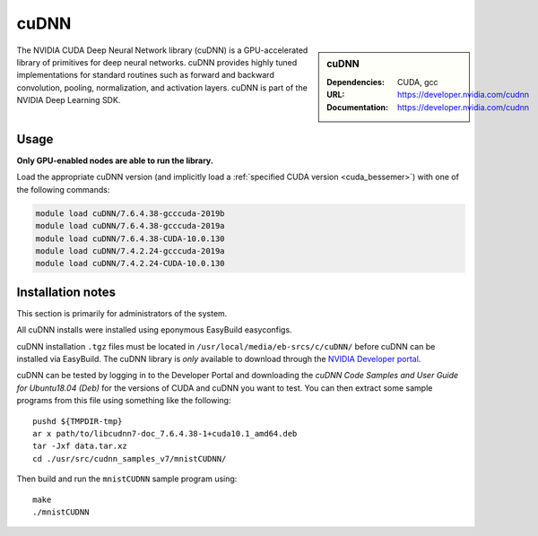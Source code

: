 .. _cudnn_bessemer:

cuDNN
=====

.. sidebar:: cuDNN

   :Dependencies: CUDA, gcc
   :URL: https://developer.nvidia.com/cudnn
   :Documentation: https://developer.nvidia.com/cudnn


The NVIDIA CUDA Deep Neural Network library (cuDNN) is
a GPU-accelerated library of primitives for deep neural networks.
cuDNN provides highly tuned implementations for standard routines such
as forward and backward convolution, pooling, normalization, and activation layers.
cuDNN is part of the NVIDIA Deep Learning SDK.

Usage
-----

**Only GPU-enabled nodes are able to run the library.**

.. See** :ref:`GPUComputing_bessemer` **for more information on how to request a GPU-enabled node for an interactive session or job submission.**

Load the appropriate cuDNN version
(and implicitly load a :ref:`specified CUDA version <cuda_bessemer>`)
with one of the following commands:

.. code-block:: bash

   module load cuDNN/7.6.4.38-gcccuda-2019b
   module load cuDNN/7.6.4.38-gcccuda-2019a
   module load cuDNN/7.6.4.38-CUDA-10.0.130
   module load cuDNN/7.4.2.24-gcccuda-2019a
   module load cuDNN/7.4.2.24-CUDA-10.0.130

Installation notes
------------------

This section is primarily for administrators of the system.

All cuDNN installs were installed using eponymous EasyBuild easyconfigs. 

cuDNN installation ``.tgz`` files must be located in ``/usr/local/media/eb-srcs/c/cuDNN/`` before cuDNN can be installed via EasyBuild.
The cuDNN library is *only* available to download through the `NVIDIA Developer portal <https://developer.nvidia.com/cudnn>`_.

cuDNN can be tested by logging in to the Developer Portal and downloading the *cuDNN Code Samples and User Guide for Ubuntu18.04 (Deb)* for the versions of CUDA and cuDNN you want to test.
You can then extract some sample programs from this file using something like the following: ::

   pushd ${TMPDIR-tmp}
   ar x path/to/libcudnn7-doc_7.6.4.38-1+cuda10.1_amd64.deb
   tar -Jxf data.tar.xz
   cd ./usr/src/cudnn_samples_v7/mnistCUDNN/

Then build and run the ``mnistCUDNN`` sample program using: ::

   make
   ./mnistCUDNN
